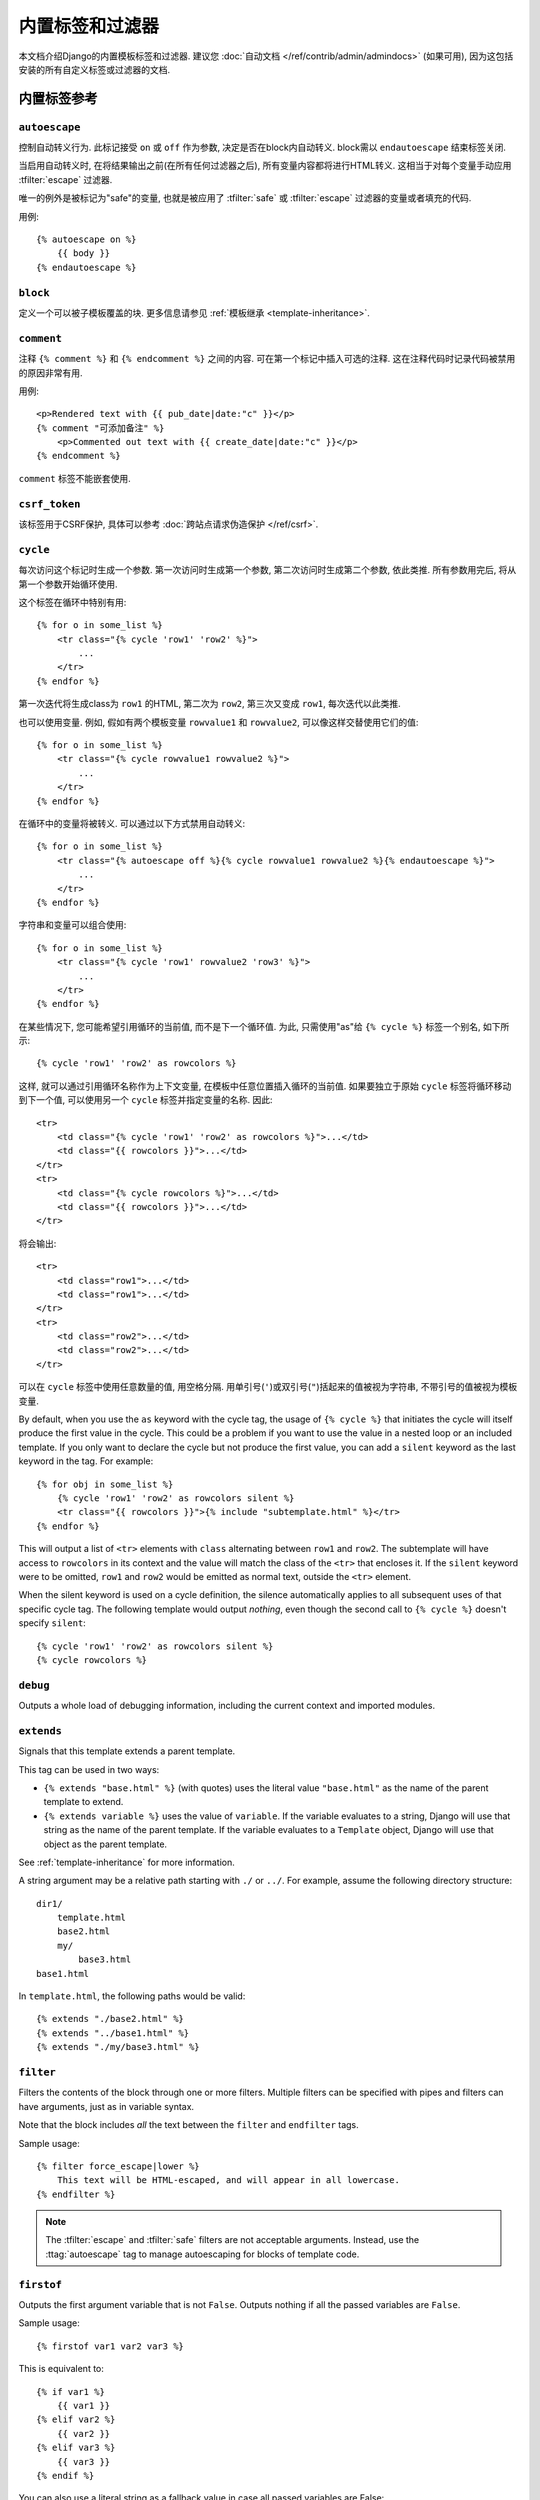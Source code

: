==================================
内置标签和过滤器
==================================

本文档介绍Django的内置模板标签和过滤器. 建议您 :doc:`自动文档
</ref/contrib/admin/admindocs>` (如果可用), 因为这包括安装的所有自定义标签或过滤器的文档.

.. _ref-templates-builtins-tags:

内置标签参考
======================

.. highlight:: html+django

.. templatetag:: autoescape

``autoescape``
--------------

控制自动转义行为. 此标记接受 ``on`` 或 ``off`` 作为参数, 决定是否在block内自动转义. block需以 ``endautoescape`` 结束标签关闭.

当启用自动转义时, 在将结果输出之前(在所有任何过滤器之后), 所有变量内容都将进行HTML转义. 这相当于对每个变量手动应用 :tfilter:`escape` 过滤器.

唯一的例外是被标记为"safe"的变量, 也就是被应用了 :tfilter:`safe` 或 :tfilter:`escape` 过滤器的变量或者填充的代码.

用例::

    {% autoescape on %}
        {{ body }}
    {% endautoescape %}

.. templatetag:: block

``block``
---------

定义一个可以被子模板覆盖的块. 更多信息请参见 :ref:`模板继承 <template-inheritance>`.

.. templatetag:: comment

``comment``
-----------

注释 ``{% comment %}`` 和 ``{% endcomment %}`` 之间的内容. 可在第一个标记中插入可选的注释. 这在注释代码时记录代码被禁用的原因非常有用.

用例::

    <p>Rendered text with {{ pub_date|date:"c" }}</p>
    {% comment "可添加备注" %}
        <p>Commented out text with {{ create_date|date:"c" }}</p>
    {% endcomment %}

``comment`` 标签不能嵌套使用.

.. templatetag:: csrf_token

``csrf_token``
--------------

该标签用于CSRF保护, 具体可以参考
:doc:`跨站点请求伪造保护 </ref/csrf>`.

.. templatetag:: cycle

``cycle``
---------

每次访问这个标记时生成一个参数. 第一次访问时生成第一个参数, 第二次访问时生成第二个参数, 依此类推. 所有参数用完后, 将从第一个参数开始循环使用.

这个标签在循环中特别有用::

    {% for o in some_list %}
        <tr class="{% cycle 'row1' 'row2' %}">
            ...
        </tr>
    {% endfor %}

第一次迭代将生成class为 ``row1`` 的HTML, 第二次为 ``row2``, 第三次又变成 ``row1``, 每次迭代以此类推.

也可以使用变量. 例如, 假如有两个模板变量 ``rowvalue1`` 和 ``rowvalue2``, 可以像这样交替使用它们的值::

    {% for o in some_list %}
        <tr class="{% cycle rowvalue1 rowvalue2 %}">
            ...
        </tr>
    {% endfor %}

在循环中的变量将被转义. 可以通过以下方式禁用自动转义::

    {% for o in some_list %}
        <tr class="{% autoescape off %}{% cycle rowvalue1 rowvalue2 %}{% endautoescape %}">
            ...
        </tr>
    {% endfor %}

字符串和变量可以组合使用::

    {% for o in some_list %}
        <tr class="{% cycle 'row1' rowvalue2 'row3' %}">
            ...
        </tr>
    {% endfor %}

在某些情况下, 您可能希望引用循环的当前值, 而不是下一个循环值. 为此, 只需使用"as"给 ``{% cycle %}`` 标签一个别名, 如下所示::

    {% cycle 'row1' 'row2' as rowcolors %}

这样, 就可以通过引用循环名称作为上下文变量, 在模板中任意位置插入循环的当前值. 如果要独立于原始 ``cycle`` 标签将循环移动到下一个值, 可以使用另一个 ``cycle`` 标签并指定变量的名称. 因此::

    <tr>
        <td class="{% cycle 'row1' 'row2' as rowcolors %}">...</td>
        <td class="{{ rowcolors }}">...</td>
    </tr>
    <tr>
        <td class="{% cycle rowcolors %}">...</td>
        <td class="{{ rowcolors }}">...</td>
    </tr>

将会输出::

    <tr>
        <td class="row1">...</td>
        <td class="row1">...</td>
    </tr>
    <tr>
        <td class="row2">...</td>
        <td class="row2">...</td>
    </tr>

可以在 ``cycle`` 标签中使用任意数量的值, 用空格分隔. 用单引号(``'``)或双引号(``"``)括起来的值被视为字符串, 不带引号的值被视为模板变量.

By default, when you use the ``as`` keyword with the cycle tag, the
usage of ``{% cycle %}`` that initiates the cycle will itself produce
the first value in the cycle. This could be a problem if you want to
use the value in a nested loop or an included template. If you only want
to declare the cycle but not produce the first value, you can add a
``silent`` keyword as the last keyword in the tag. For example::

    {% for obj in some_list %}
        {% cycle 'row1' 'row2' as rowcolors silent %}
        <tr class="{{ rowcolors }}">{% include "subtemplate.html" %}</tr>
    {% endfor %}

This will output a list of ``<tr>`` elements with ``class``
alternating between ``row1`` and ``row2``. The subtemplate will have
access to ``rowcolors`` in its context and the value will match the class
of the ``<tr>`` that encloses it. If the ``silent`` keyword were to be
omitted, ``row1`` and ``row2`` would be emitted as normal text, outside the
``<tr>`` element.

When the silent keyword is used on a cycle definition, the silence
automatically applies to all subsequent uses of that specific cycle tag.
The following template would output *nothing*, even though the second
call to ``{% cycle %}`` doesn't specify ``silent``::

    {% cycle 'row1' 'row2' as rowcolors silent %}
    {% cycle rowcolors %}

.. templatetag:: debug

``debug``
---------

Outputs a whole load of debugging information, including the current context
and imported modules.

.. templatetag:: extends

``extends``
-----------

Signals that this template extends a parent template.

This tag can be used in two ways:

* ``{% extends "base.html" %}`` (with quotes) uses the literal value
  ``"base.html"`` as the name of the parent template to extend.

* ``{% extends variable %}`` uses the value of ``variable``. If the variable
  evaluates to a string, Django will use that string as the name of the
  parent template. If the variable evaluates to a ``Template`` object,
  Django will use that object as the parent template.

See :ref:`template-inheritance` for more information.

A string argument may be a relative path starting with ``./`` or ``../``. For
example, assume the following directory structure::

    dir1/
        template.html
        base2.html
        my/
            base3.html
    base1.html

In ``template.html``, the following paths would be valid::

    {% extends "./base2.html" %}
    {% extends "../base1.html" %}
    {% extends "./my/base3.html" %}

.. versionadded:: 1.10

   The ability to use relative paths was added.

.. templatetag:: filter

``filter``
----------

Filters the contents of the block through one or more filters. Multiple
filters can be specified with pipes and filters can have arguments, just as
in variable syntax.

Note that the block includes *all* the text between the ``filter`` and
``endfilter`` tags.

Sample usage::

    {% filter force_escape|lower %}
        This text will be HTML-escaped, and will appear in all lowercase.
    {% endfilter %}

.. note::

    The :tfilter:`escape` and :tfilter:`safe` filters are not acceptable
    arguments. Instead, use the :ttag:`autoescape` tag to manage autoescaping
    for blocks of template code.

.. templatetag:: firstof

``firstof``
-----------

Outputs the first argument variable that is not ``False``. Outputs nothing if
all the passed variables are ``False``.

Sample usage::

    {% firstof var1 var2 var3 %}

This is equivalent to::

    {% if var1 %}
        {{ var1 }}
    {% elif var2 %}
        {{ var2 }}
    {% elif var3 %}
        {{ var3 }}
    {% endif %}

You can also use a literal string as a fallback value in case all
passed variables are False::

    {% firstof var1 var2 var3 "fallback value" %}

This tag auto-escapes variable values. You can disable auto-escaping with::

    {% autoescape off %}
        {% firstof var1 var2 var3 "<strong>fallback value</strong>" %}
    {% endautoescape %}

Or if only some variables should be escaped, you can use::

    {% firstof var1 var2|safe var3 "<strong>fallback value</strong>"|safe %}

You can use the syntax ``{% firstof var1 var2 var3 as value %}`` to store the
output inside a variable.

.. versionadded:: 1.9

    The "as" syntax was added.

.. templatetag:: for

``for``
-------

Loops over each item in an array, making the item available in a context
variable. For example, to display a list of athletes provided in
``athlete_list``::

    <ul>
    {% for athlete in athlete_list %}
        <li>{{ athlete.name }}</li>
    {% endfor %}
    </ul>

You can loop over a list in reverse by using
``{% for obj in list reversed %}``.

If you need to loop over a list of lists, you can unpack the values
in each sublist into individual variables. For example, if your context
contains a list of (x,y) coordinates called ``points``, you could use the
following to output the list of points::

    {% for x, y in points %}
        There is a point at {{ x }},{{ y }}
    {% endfor %}

This can also be useful if you need to access the items in a dictionary.
For example, if your context contained a dictionary ``data``, the following
would display the keys and values of the dictionary::

    {% for key, value in data.items %}
        {{ key }}: {{ value }}
    {% endfor %}

Keep in mind that for the dot operator, dictionary key lookup takes precedence
over method lookup. Therefore if the ``data`` dictionary contains a key named
``'items'``, ``data.items`` will return ``data['items']`` instead of
``data.items()``. Avoid adding keys that are named like dictionary methods if
you want to use those methods in a template (``items``, ``values``, ``keys``,
etc.). Read more about the lookup order of the dot operator in the
:ref:`documentation of template variables <template-variables>`.

The for loop sets a number of variables available within the loop:

==========================  ===============================================
Variable                    Description
==========================  ===============================================
``forloop.counter``         The current iteration of the loop (1-indexed)
``forloop.counter0``        The current iteration of the loop (0-indexed)
``forloop.revcounter``      The number of iterations from the end of the
                            loop (1-indexed)
``forloop.revcounter0``     The number of iterations from the end of the
                            loop (0-indexed)
``forloop.first``           True if this is the first time through the loop
``forloop.last``            True if this is the last time through the loop
``forloop.parentloop``      For nested loops, this is the loop surrounding
                            the current one
==========================  ===============================================

``for`` ... ``empty``
---------------------

The ``for`` tag can take an optional ``{% empty %}`` clause whose text is
displayed if the given array is empty or could not be found::

    <ul>
    {% for athlete in athlete_list %}
        <li>{{ athlete.name }}</li>
    {% empty %}
        <li>Sorry, no athletes in this list.</li>
    {% endfor %}
    </ul>

The above is equivalent to -- but shorter, cleaner, and possibly faster
than -- the following::

    <ul>
      {% if athlete_list %}
        {% for athlete in athlete_list %}
          <li>{{ athlete.name }}</li>
        {% endfor %}
      {% else %}
        <li>Sorry, no athletes in this list.</li>
      {% endif %}
    </ul>

.. templatetag:: if

``if``
------

The ``{% if %}`` tag evaluates a variable, and if that variable is "true" (i.e.
exists, is not empty, and is not a false boolean value) the contents of the
block are output::

    {% if athlete_list %}
        Number of athletes: {{ athlete_list|length }}
    {% elif athlete_in_locker_room_list %}
        Athletes should be out of the locker room soon!
    {% else %}
        No athletes.
    {% endif %}

In the above, if ``athlete_list`` is not empty, the number of athletes will be
displayed by the ``{{ athlete_list|length }}`` variable.

As you can see, the ``if`` tag may take one or several ``{% elif %}``
clauses, as well as an ``{% else %}`` clause that will be displayed if all
previous conditions fail. These clauses are optional.

Boolean operators
~~~~~~~~~~~~~~~~~

:ttag:`if` tags may use ``and``, ``or`` or ``not`` to test a number of
variables or to negate a given variable::

    {% if athlete_list and coach_list %}
        Both athletes and coaches are available.
    {% endif %}

    {% if not athlete_list %}
        There are no athletes.
    {% endif %}

    {% if athlete_list or coach_list %}
        There are some athletes or some coaches.
    {% endif %}

    {% if not athlete_list or coach_list %}
        There are no athletes or there are some coaches.
    {% endif %}

    {% if athlete_list and not coach_list %}
        There are some athletes and absolutely no coaches.
    {% endif %}

Use of both ``and`` and ``or`` clauses within the same tag is allowed, with
``and`` having higher precedence than ``or`` e.g.::

    {% if athlete_list and coach_list or cheerleader_list %}

will be interpreted like:

.. code-block:: python

    if (athlete_list and coach_list) or cheerleader_list

Use of actual parentheses in the :ttag:`if` tag is invalid syntax. If you need
them to indicate precedence, you should use nested :ttag:`if` tags.

:ttag:`if` tags may also use the operators ``==``, ``!=``, ``<``, ``>``,
``<=``, ``>=``, ``in``, ``not in``, ``is``, and ``is not`` which work as
follows:

``==`` operator
^^^^^^^^^^^^^^^

Equality. Example::

    {% if somevar == "x" %}
      This appears if variable somevar equals the string "x"
    {% endif %}

``!=`` operator
^^^^^^^^^^^^^^^

Inequality. Example::

    {% if somevar != "x" %}
      This appears if variable somevar does not equal the string "x",
      or if somevar is not found in the context
    {% endif %}

``<`` operator
^^^^^^^^^^^^^^

Less than. Example::

    {% if somevar < 100 %}
      This appears if variable somevar is less than 100.
    {% endif %}

``>`` operator
^^^^^^^^^^^^^^

Greater than. Example::

    {% if somevar > 0 %}
      This appears if variable somevar is greater than 0.
    {% endif %}

``<=`` operator
^^^^^^^^^^^^^^^

Less than or equal to. Example::

    {% if somevar <= 100 %}
      This appears if variable somevar is less than 100 or equal to 100.
    {% endif %}

``>=`` operator
^^^^^^^^^^^^^^^

Greater than or equal to. Example::

    {% if somevar >= 1 %}
      This appears if variable somevar is greater than 1 or equal to 1.
    {% endif %}

``in`` operator
^^^^^^^^^^^^^^^

Contained within. This operator is supported by many Python containers to test
whether the given value is in the container. The following are some examples
of how ``x in y`` will be interpreted::

    {% if "bc" in "abcdef" %}
      This appears since "bc" is a substring of "abcdef"
    {% endif %}

    {% if "hello" in greetings %}
      If greetings is a list or set, one element of which is the string
      "hello", this will appear.
    {% endif %}

    {% if user in users %}
      If users is a QuerySet, this will appear if user is an
      instance that belongs to the QuerySet.
    {% endif %}

``not in`` operator
^^^^^^^^^^^^^^^^^^^

Not contained within. This is the negation of the ``in`` operator.

``is`` operator
^^^^^^^^^^^^^^^

.. versionadded:: 1.10

Object identity. Tests if two values are the same object. Example::

    {% if somevar is True %}
      This appears if and only if somevar is True.
    {% endif %}

    {% if somevar is None %}
      This appears if somevar is None, or if somevar is not found in the context.
    {% endif %}

``is not`` operator
^^^^^^^^^^^^^^^^^^^

.. versionadded:: 1.10

Negated object identity. Tests if two values are not the same object. This is
the negation of the ``is`` operator. Example::

    {% if somevar is not True %}
      This appears if somevar is not True, or if somevar is not found in the
      context.
    {% endif %}

    {% if somevar is not None %}
      This appears if and only if somevar is not None.
    {% endif %}

Filters
~~~~~~~

You can also use filters in the :ttag:`if` expression. For example::

    {% if messages|length >= 100 %}
       You have lots of messages today!
    {% endif %}

Complex expressions
~~~~~~~~~~~~~~~~~~~

All of the above can be combined to form complex expressions. For such
expressions, it can be important to know how the operators are grouped when the
expression is evaluated - that is, the precedence rules. The precedence of the
operators, from lowest to highest, is as follows:

* ``or``
* ``and``
* ``not``
* ``in``
* ``==``, ``!=``, ``<``, ``>``, ``<=``, ``>=``

(This follows Python exactly). So, for example, the following complex
:ttag:`if` tag::

    {% if a == b or c == d and e %}

...will be interpreted as:

.. code-block:: python

    (a == b) or ((c == d) and e)

If you need different precedence, you will need to use nested :ttag:`if` tags.
Sometimes that is better for clarity anyway, for the sake of those who do not
know the precedence rules.

The comparison operators cannot be 'chained' like in Python or in mathematical
notation. For example, instead of using::

    {% if a > b > c %}  (WRONG)

you should use::

    {% if a > b and b > c %}

``ifequal`` and ``ifnotequal``
------------------------------

``{% ifequal a b %} ... {% endifequal %}`` is an obsolete way to write
``{% if a == b %} ... {% endif %}``. Likewise, ``{% ifnotequal a b %} ...
{% endifnotequal %}`` is superseded by ``{% if a != b %} ... {% endif %}``.
The ``ifequal`` and ``ifnotequal`` tags will be deprecated in a future release.

.. templatetag:: ifchanged

``ifchanged``
-------------

Check if a value has changed from the last iteration of a loop.

The ``{% ifchanged %}`` block tag is used within a loop. It has two possible
uses.

1. Checks its own rendered contents against its previous state and only
   displays the content if it has changed. For example, this displays a list of
   days, only displaying the month if it changes::

        <h1>Archive for {{ year }}</h1>

        {% for date in days %}
            {% ifchanged %}<h3>{{ date|date:"F" }}</h3>{% endifchanged %}
            <a href="{{ date|date:"M/d"|lower }}/">{{ date|date:"j" }}</a>
        {% endfor %}

2. If given one or more variables, check whether any variable has changed.
   For example, the following shows the date every time it changes, while
   showing the hour if either the hour or the date has changed::

        {% for date in days %}
            {% ifchanged date.date %} {{ date.date }} {% endifchanged %}
            {% ifchanged date.hour date.date %}
                {{ date.hour }}
            {% endifchanged %}
        {% endfor %}

The ``ifchanged`` tag can also take an optional ``{% else %}`` clause that
will be displayed if the value has not changed::

        {% for match in matches %}
            <div style="background-color:
                {% ifchanged match.ballot_id %}
                    {% cycle "red" "blue" %}
                {% else %}
                    gray
                {% endifchanged %}
            ">{{ match }}</div>
        {% endfor %}

.. templatetag:: include

``include``
-----------

Loads a template and renders it with the current context. This is a way of
"including" other templates within a template.

The template name can either be a variable or a hard-coded (quoted) string,
in either single or double quotes.

This example includes the contents of the template ``"foo/bar.html"``::

    {% include "foo/bar.html" %}

A string argument may be a relative path starting with ``./`` or ``../`` as
described in the :ttag:`extends` tag.

.. versionadded:: 1.10

   The ability to use a relative path was added.

This example includes the contents of the template whose name is contained in
the variable ``template_name``::

    {% include template_name %}

The variable may also be any object with a ``render()`` method that accepts a
context. This allows you to reference a compiled ``Template`` in your context.

An included template is rendered within the context of the template that
includes it. This example produces the output ``"Hello, John!"``:

* Context: variable ``person`` is set to ``"John"`` and variable ``greeting``
  is set to ``"Hello"``.

* Template::

    {% include "name_snippet.html" %}

* The ``name_snippet.html`` template::

    {{ greeting }}, {{ person|default:"friend" }}!

You can pass additional context to the template using keyword arguments::

    {% include "name_snippet.html" with person="Jane" greeting="Hello" %}

If you want to render the context only with the variables provided (or even
no variables at all), use the ``only`` option. No other variables are
available to the included template::

    {% include "name_snippet.html" with greeting="Hi" only %}

If the included template causes an exception while it's rendered (including
if it's missing or has syntax errors), the behavior varies depending on the
:class:`template engine's <django.template.Engine>` ``debug`` option (if not
set, this option defaults to the value of :setting:`DEBUG`). When debug mode is
turned on, an exception like :exc:`~django.template.TemplateDoesNotExist` or
:exc:`~django.template.TemplateSyntaxError` will be raised. When debug mode
is turned off, ``{% include %}`` logs a warning to the ``django.template``
logger with the exception that happens while rendering the included template
and returns an empty string.

.. versionchanged:: 1.9

    Template logging now includes the warning logging mentioned above.

.. note::
    The :ttag:`include` tag should be considered as an implementation of
    "render this subtemplate and include the HTML", not as "parse this
    subtemplate and include its contents as if it were part of the parent".
    This means that there is no shared state between included templates --
    each include is a completely independent rendering process.

    Blocks are evaluated *before* they are included. This means that a template
    that includes blocks from another will contain blocks that have *already
    been evaluated and rendered* - not blocks that can be overridden by, for
    example, an extending template.

.. templatetag:: load

``load``
--------

Loads a custom template tag set.

For example, the following template would load all the tags and filters
registered in ``somelibrary`` and ``otherlibrary`` located in package
``package``::

    {% load somelibrary package.otherlibrary %}

You can also selectively load individual filters or tags from a library, using
the ``from`` argument. In this example, the template tags/filters named ``foo``
and ``bar`` will be loaded from ``somelibrary``::

    {% load foo bar from somelibrary %}

See :doc:`Custom tag and filter libraries </howto/custom-template-tags>` for
more information.

.. templatetag:: lorem

``lorem``
---------

Displays random "lorem ipsum" Latin text. This is useful for providing sample
data in templates.

Usage::

    {% lorem [count] [method] [random] %}

The ``{% lorem %}`` tag can be used with zero, one, two or three arguments.
The arguments are:

===========  =============================================================
Argument     Description
===========  =============================================================
``count``    A number (or variable) containing the number of paragraphs or
             words to generate (default is 1).
``method``   Either ``w`` for words, ``p`` for HTML paragraphs or ``b``
             for plain-text paragraph blocks (default is ``b``).
``random``   The word ``random``, which if given, does not use the common
             paragraph ("Lorem ipsum dolor sit amet...") when generating
             text.
===========  =============================================================

Examples:

* ``{% lorem %}`` will output the common "lorem ipsum" paragraph.
* ``{% lorem 3 p %}`` will output the common "lorem ipsum" paragraph
  and two random paragraphs each wrapped in HTML ``<p>`` tags.
* ``{% lorem 2 w random %}`` will output two random Latin words.

.. templatetag:: now

``now``
-------

Displays the current date and/or time, using a format according to the given
string. Such string can contain format specifiers characters as described
in the :tfilter:`date` filter section.

Example::

    It is {% now "jS F Y H:i" %}

Note that you can backslash-escape a format string if you want to use the
"raw" value. In this example, both "o" and "f" are backslash-escaped, because
otherwise each is a format string that displays the year and the time,
respectively::

    It is the {% now "jS \o\f F" %}

This would display as "It is the 4th of September".

.. note::

    The format passed can also be one of the predefined ones
    :setting:`DATE_FORMAT`, :setting:`DATETIME_FORMAT`,
    :setting:`SHORT_DATE_FORMAT` or :setting:`SHORT_DATETIME_FORMAT`.
    The predefined formats may vary depending on the current locale and
    if :doc:`/topics/i18n/formatting` is enabled, e.g.::

        It is {% now "SHORT_DATETIME_FORMAT" %}

You can also use the syntax ``{% now "Y" as current_year %}`` to store the
output (as a string) inside a variable. This is useful if you want to use
``{% now %}`` inside a template tag like :ttag:`blocktrans` for example::

    {% now "Y" as current_year %}
    {% blocktrans %}Copyright {{ current_year }}{% endblocktrans %}

.. templatetag:: regroup

``regroup``
-----------

Regroups a list of alike objects by a common attribute.

This complex tag is best illustrated by way of an example: say that ``cities``
is a list of cities represented by dictionaries containing ``"name"``,
``"population"``, and ``"country"`` keys:

.. code-block:: python

    cities = [
        {'name': 'Mumbai', 'population': '19,000,000', 'country': 'India'},
        {'name': 'Calcutta', 'population': '15,000,000', 'country': 'India'},
        {'name': 'New York', 'population': '20,000,000', 'country': 'USA'},
        {'name': 'Chicago', 'population': '7,000,000', 'country': 'USA'},
        {'name': 'Tokyo', 'population': '33,000,000', 'country': 'Japan'},
    ]

...and you'd like to display a hierarchical list that is ordered by country,
like this:

* India

  * Mumbai: 19,000,000
  * Calcutta: 15,000,000

* USA

  * New York: 20,000,000
  * Chicago: 7,000,000

* Japan

  * Tokyo: 33,000,000

You can use the ``{% regroup %}`` tag to group the list of cities by country.
The following snippet of template code would accomplish this::

    {% regroup cities by country as country_list %}

    <ul>
    {% for country in country_list %}
        <li>{{ country.grouper }}
        <ul>
            {% for city in country.list %}
              <li>{{ city.name }}: {{ city.population }}</li>
            {% endfor %}
        </ul>
        </li>
    {% endfor %}
    </ul>

Let's walk through this example. ``{% regroup %}`` takes three arguments: the
list you want to regroup, the attribute to group by, and the name of the
resulting list. Here, we're regrouping the ``cities`` list by the ``country``
attribute and calling the result ``country_list``.

``{% regroup %}`` produces a list (in this case, ``country_list``) of
**group objects**. Each group object has two attributes:

* ``grouper`` -- the item that was grouped by (e.g., the string "India" or
  "Japan").
* ``list`` -- a list of all items in this group (e.g., a list of all cities
  with country='India').

Note that ``{% regroup %}`` does not order its input! Our example relies on
the fact that the ``cities`` list was ordered by ``country`` in the first place.
If the ``cities`` list did *not* order its members by ``country``, the
regrouping would naively display more than one group for a single country. For
example, say the ``cities`` list was set to this (note that the countries are not
grouped together):

.. code-block:: python

    cities = [
        {'name': 'Mumbai', 'population': '19,000,000', 'country': 'India'},
        {'name': 'New York', 'population': '20,000,000', 'country': 'USA'},
        {'name': 'Calcutta', 'population': '15,000,000', 'country': 'India'},
        {'name': 'Chicago', 'population': '7,000,000', 'country': 'USA'},
        {'name': 'Tokyo', 'population': '33,000,000', 'country': 'Japan'},
    ]

With this input for ``cities``, the example ``{% regroup %}`` template code
above would result in the following output:

* India

  * Mumbai: 19,000,000

* USA

  * New York: 20,000,000

* India

  * Calcutta: 15,000,000

* USA

  * Chicago: 7,000,000

* Japan

  * Tokyo: 33,000,000

The easiest solution to this gotcha is to make sure in your view code that the
data is ordered according to how you want to display it.

Another solution is to sort the data in the template using the
:tfilter:`dictsort` filter, if your data is in a list of dictionaries::

    {% regroup cities|dictsort:"country" by country as country_list %}

Grouping on other properties
~~~~~~~~~~~~~~~~~~~~~~~~~~~~

Any valid template lookup is a legal grouping attribute for the regroup
tag, including methods, attributes, dictionary keys and list items. For
example, if the "country" field is a foreign key to a class with
an attribute "description," you could use::

    {% regroup cities by country.description as country_list %}

Or, if ``country`` is a field with ``choices``, it will have a
:meth:`~django.db.models.Model.get_FOO_display` method available as an
attribute, allowing  you to group on the display string rather than the
``choices`` key::

    {% regroup cities by get_country_display as country_list %}

``{{ country.grouper }}`` will now display the value fields from the
``choices`` set rather than the keys.

.. templatetag:: spaceless

``spaceless``
-------------

Removes whitespace between HTML tags. This includes tab
characters and newlines.

Example usage::

    {% spaceless %}
        <p>
            <a href="foo/">Foo</a>
        </p>
    {% endspaceless %}

This example would return this HTML::

    <p><a href="foo/">Foo</a></p>

Only space between *tags* is removed -- not space between tags and text. In
this example, the space around ``Hello`` won't be stripped::

    {% spaceless %}
        <strong>
            Hello
        </strong>
    {% endspaceless %}

.. templatetag:: templatetag

``templatetag``
---------------

Outputs one of the syntax characters used to compose template tags.

Since the template system has no concept of "escaping", to display one of the
bits used in template tags, you must use the ``{% templatetag %}`` tag.

The argument tells which template bit to output:

==================  =======
Argument            Outputs
==================  =======
``openblock``       ``{%``
``closeblock``      ``%}``
``openvariable``    ``{{``
``closevariable``   ``}}``
``openbrace``       ``{``
``closebrace``      ``}``
``opencomment``     ``{#``
``closecomment``    ``#}``
==================  =======

Sample usage::

    {% templatetag openblock %} url 'entry_list' {% templatetag closeblock %}

.. templatetag:: url

``url``
-------

Returns an absolute path reference (a URL without the domain name) matching a
given view and optional parameters. Any special characters in the resulting
path will be encoded using :func:`~django.utils.encoding.iri_to_uri`.

This is a way to output links without violating the DRY principle by having to
hard-code URLs in your templates::

    {% url 'some-url-name' v1 v2 %}

The first argument is a :func:`~django.conf.urls.url` ``name``. It can be a
quoted literal or any other context variable. Additional arguments are optional
and should be space-separated values that will be used as arguments in the URL.
The example above shows passing positional arguments. Alternatively you may
use keyword syntax::

    {% url 'some-url-name' arg1=v1 arg2=v2 %}

Do not mix both positional and keyword syntax in a single call. All arguments
required by the URLconf should be present.

For example, suppose you have a view, ``app_views.client``, whose URLconf
takes a client ID (here, ``client()`` is a method inside the views file
``app_views.py``). The URLconf line might look like this:

.. code-block:: python

    ('^client/([0-9]+)/$', app_views.client, name='app-views-client')

If this app's URLconf is included into the project's URLconf under a path
such as this:

.. code-block:: python

    ('^clients/', include('project_name.app_name.urls'))

...then, in a template, you can create a link to this view like this::

    {% url 'app-views-client' client.id %}

The template tag will output the string ``/clients/client/123/``.

Note that if the URL you're reversing doesn't exist, you'll get an
:exc:`~django.urls.NoReverseMatch` exception raised, which will cause your
site to display an error page.

If you'd like to retrieve a URL without displaying it, you can use a slightly
different call::

    {% url 'some-url-name' arg arg2 as the_url %}

    <a href="{{ the_url }}">I'm linking to {{ the_url }}</a>

The scope of the variable created by the  ``as var`` syntax is the
``{% block %}`` in which the ``{% url %}`` tag appears.

This ``{% url ... as var %}`` syntax will *not* cause an error if the view is
missing. In practice you'll use this to link to views that are optional::

    {% url 'some-url-name' as the_url %}
    {% if the_url %}
      <a href="{{ the_url }}">Link to optional stuff</a>
    {% endif %}

If you'd like to retrieve a namespaced URL, specify the fully qualified name::

    {% url 'myapp:view-name' %}

This will follow the normal :ref:`namespaced URL resolution strategy
<topics-http-reversing-url-namespaces>`, including using any hints provided
by the context as to the current application.

.. warning::

    Don't forget to put quotes around the :func:`~django.conf.urls.url`
    ``name``, otherwise the value will be interpreted as a context variable!

.. templatetag:: verbatim

``verbatim``
------------

Stops the template engine from rendering the contents of this block tag.

A common use is to allow a JavaScript template layer that collides with
Django's syntax. For example::

    {% verbatim %}
        {{if dying}}Still alive.{{/if}}
    {% endverbatim %}

You can also designate a specific closing tag, allowing the use of
``{% endverbatim %}`` as part of the unrendered contents::

    {% verbatim myblock %}
        Avoid template rendering via the {% verbatim %}{% endverbatim %} block.
    {% endverbatim myblock %}

.. templatetag:: widthratio

``widthratio``
--------------

For creating bar charts and such, this tag calculates the ratio of a given
value to a maximum value, and then applies that ratio to a constant.

For example::

    <img src="bar.png" alt="Bar"
         height="10" width="{% widthratio this_value max_value max_width %}" />

If ``this_value`` is 175, ``max_value`` is 200, and ``max_width`` is 100, the
image in the above example will be 88 pixels wide
(because 175/200 = .875; .875 * 100 = 87.5 which is rounded up to 88).

In some cases you might want to capture the result of ``widthratio`` in a
variable. It can be useful, for instance, in a :ttag:`blocktrans` like this::

    {% widthratio this_value max_value max_width as width %}
    {% blocktrans %}The width is: {{ width }}{% endblocktrans %}

.. templatetag:: with

``with``
--------

Caches a complex variable under a simpler name. This is useful when accessing
an "expensive" method (e.g., one that hits the database) multiple times.

For example::

    {% with total=business.employees.count %}
        {{ total }} employee{{ total|pluralize }}
    {% endwith %}

The populated variable (in the example above, ``total``) is only available
between the ``{% with %}`` and ``{% endwith %}`` tags.

You can assign more than one context variable::

    {% with alpha=1 beta=2 %}
        ...
    {% endwith %}

.. note:: The previous more verbose format is still supported:
   ``{% with business.employees.count as total %}``

.. _ref-templates-builtins-filters:

Built-in filter reference
=========================

.. templatefilter:: add

``add``
-------

Adds the argument to the value.

For example::

    {{ value|add:"2" }}

If ``value`` is ``4``, then the output will be ``6``.

This filter will first try to coerce both values to integers. If this fails,
it'll attempt to add the values together anyway. This will work on some data
types (strings, list, etc.) and fail on others. If it fails, the result will
be an empty string.

For example, if we have::

    {{ first|add:second }}

and ``first`` is ``[1, 2, 3]`` and ``second`` is ``[4, 5, 6]``, then the
output will be ``[1, 2, 3, 4, 5, 6]``.

.. warning::

    Strings that can be coerced to integers will be **summed**, not
    concatenated, as in the first example above.

.. templatefilter:: addslashes

``addslashes``
--------------

Adds slashes before quotes. Useful for escaping strings in CSV, for example.

For example::

    {{ value|addslashes }}

If ``value`` is ``"I'm using Django"``, the output will be
``"I\'m using Django"``.

.. templatefilter:: capfirst

``capfirst``
------------

Capitalizes the first character of the value. If the first character is not
a letter, this filter has no effect.

For example::

    {{ value|capfirst }}

If ``value`` is ``"django"``, the output will be ``"Django"``.

.. templatefilter:: center

``center``
----------

Centers the value in a field of a given width.

For example::

    "{{ value|center:"15" }}"

If ``value`` is ``"Django"``, the output will be ``"     Django    "``.

.. templatefilter:: cut

``cut``
-------

Removes all values of arg from the given string.

For example::

    {{ value|cut:" " }}

If ``value`` is ``"String with spaces"``, the output will be
``"Stringwithspaces"``.

.. templatefilter:: date

``date``
--------

Formats a date according to the given format.

Uses a similar format as PHP's ``date()`` function (https://php.net/date)
with some differences.

.. note::
    These format characters are not used in Django outside of templates. They
    were designed to be compatible with PHP to ease transitioning for designers.

.. _date-and-time-formatting-specifiers:

Available format strings:

================  ========================================  =====================
Format character  Description                               Example output
================  ========================================  =====================
a                 ``'a.m.'`` or ``'p.m.'`` (Note that       ``'a.m.'``
                  this is slightly different than PHP's
                  output, because this includes periods
                  to match Associated Press style.)
A                 ``'AM'`` or ``'PM'``.                     ``'AM'``
b                 Month, textual, 3 letters, lowercase.     ``'jan'``
B                 Not implemented.
c                 ISO 8601 format. (Note: unlike others     ``2008-01-02T10:30:00.000123+02:00``,
                  formatters, such as "Z", "O" or "r",      or ``2008-01-02T10:30:00.000123`` if the datetime is naive
                  the "c" formatter will not add timezone
                  offset if value is a naive datetime
                  (see :class:`datetime.tzinfo`).
d                 Day of the month, 2 digits with           ``'01'`` to ``'31'``
                  leading zeros.
D                 Day of the week, textual, 3 letters.      ``'Fri'``
e                 Timezone name. Could be in any format,
                  or might return an empty string,          ``''``, ``'GMT'``, ``'-500'``, ``'US/Eastern'``, etc.
                  depending on the datetime.
E                 Month, locale specific alternative
                  representation usually used for long
                  date representation.                      ``'listopada'`` (for Polish locale, as opposed to ``'Listopad'``)
f                 Time, in 12-hour hours and minutes,       ``'1'``, ``'1:30'``
                  with minutes left off if they're zero.
                  Proprietary extension.
F                 Month, textual, long.                     ``'January'``
g                 Hour, 12-hour format without leading      ``'1'`` to ``'12'``
                  zeros.
G                 Hour, 24-hour format without leading      ``'0'`` to ``'23'``
                  zeros.
h                 Hour, 12-hour format.                     ``'01'`` to ``'12'``
H                 Hour, 24-hour format.                     ``'00'`` to ``'23'``
i                 Minutes.                                  ``'00'`` to ``'59'``
I                 Daylight Savings Time, whether it's       ``'1'`` or ``'0'``
                  in effect or not.
j                 Day of the month without leading          ``'1'`` to ``'31'``
                  zeros.
l                 Day of the week, textual, long.           ``'Friday'``
L                 Boolean for whether it's a leap year.     ``True`` or ``False``
m                 Month, 2 digits with leading zeros.       ``'01'`` to ``'12'``
M                 Month, textual, 3 letters.                ``'Jan'``
n                 Month without leading zeros.              ``'1'`` to ``'12'``
N                 Month abbreviation in Associated Press    ``'Jan.'``, ``'Feb.'``, ``'March'``, ``'May'``
                  style. Proprietary extension.
o                 ISO-8601 week-numbering year,             ``'1999'``
                  corresponding to the ISO-8601 week
                  number (W) which uses leap weeks. See Y
                  for the more common year format.
O                 Difference to Greenwich time in hours.    ``'+0200'``
P                 Time, in 12-hour hours, minutes and       ``'1 a.m.'``, ``'1:30 p.m.'``, ``'midnight'``, ``'noon'``, ``'12:30 p.m.'``
                  'a.m.'/'p.m.', with minutes left off
                  if they're zero and the special-case
                  strings 'midnight' and 'noon' if
                  appropriate. Proprietary extension.
r                 :rfc:`5322` formatted date.               ``'Thu, 21 Dec 2000 16:01:07 +0200'``
s                 Seconds, 2 digits with leading zeros.     ``'00'`` to ``'59'``
S                 English ordinal suffix for day of the     ``'st'``, ``'nd'``, ``'rd'`` or ``'th'``
                  month, 2 characters.
t                 Number of days in the given month.        ``28`` to ``31``
T                 Time zone of this machine.                ``'EST'``, ``'MDT'``
u                 Microseconds.                             ``000000`` to ``999999``
U                 Seconds since the Unix Epoch
                  (January 1 1970 00:00:00 UTC).
w                 Day of the week, digits without           ``'0'`` (Sunday) to ``'6'`` (Saturday)
                  leading zeros.
W                 ISO-8601 week number of year, with        ``1``, ``53``
                  weeks starting on Monday.
y                 Year, 2 digits.                           ``'99'``
Y                 Year, 4 digits.                           ``'1999'``
z                 Day of the year.                          ``0`` to ``365``
Z                 Time zone offset in seconds. The          ``-43200`` to ``43200``
                  offset for timezones west of UTC is
                  always negative, and for those east of
                  UTC is always positive.
================  ========================================  =====================

For example::

    {{ value|date:"D d M Y" }}

If ``value`` is a :py:class:`~datetime.datetime` object (e.g., the result of
``datetime.datetime.now()``), the output will be the string
``'Wed 09 Jan 2008'``.

The format passed can be one of the predefined ones :setting:`DATE_FORMAT`,
:setting:`DATETIME_FORMAT`, :setting:`SHORT_DATE_FORMAT` or
:setting:`SHORT_DATETIME_FORMAT`, or a custom format that uses the format
specifiers shown in the table above. Note that predefined formats may vary
depending on the current locale.

Assuming that :setting:`USE_L10N` is ``True`` and :setting:`LANGUAGE_CODE` is,
for example, ``"es"``, then for::

    {{ value|date:"SHORT_DATE_FORMAT" }}

the output would be the string ``"09/01/2008"`` (the ``"SHORT_DATE_FORMAT"``
format specifier for the ``es`` locale as shipped with Django is ``"d/m/Y"``).

When used without a format string, the ``DATE_FORMAT`` format specifier is
used. Assuming the same settings as the previous example::

    {{ value|date }}

outputs ``9 de Enero de 2008`` (the ``DATE_FORMAT`` format specifier for the
``es`` locale is ``r'j \d\e F \d\e Y'``.

.. versionchanged:: 1.10

    In older versions, the :setting:`DATE_FORMAT` setting (without
    localization) is always used when a format string isn't given.

You can combine ``date`` with the :tfilter:`time` filter to render a full
representation of a ``datetime`` value. E.g.::

    {{ value|date:"D d M Y" }} {{ value|time:"H:i" }}

.. templatefilter:: default

``default``
-----------

If value evaluates to ``False``, uses the given default. Otherwise, uses the
value.

For example::

    {{ value|default:"nothing" }}

If ``value`` is ``""`` (the empty string), the output will be ``nothing``.

.. templatefilter:: default_if_none

``default_if_none``
-------------------

If (and only if) value is ``None``, uses the given default. Otherwise, uses the
value.

Note that if an empty string is given, the default value will *not* be used.
Use the :tfilter:`default` filter if you want to fallback for empty strings.

For example::

    {{ value|default_if_none:"nothing" }}

If ``value`` is ``None``, the output will be the string ``"nothing"``.

.. templatefilter:: dictsort

``dictsort``
------------

Takes a list of dictionaries and returns that list sorted by the key given in
the argument.

For example::

    {{ value|dictsort:"name" }}

If ``value`` is:

.. code-block:: python

    [
        {'name': 'zed', 'age': 19},
        {'name': 'amy', 'age': 22},
        {'name': 'joe', 'age': 31},
    ]

then the output would be:

.. code-block:: python

    [
        {'name': 'amy', 'age': 22},
        {'name': 'joe', 'age': 31},
        {'name': 'zed', 'age': 19},
    ]

You can also do more complicated things like::

    {% for book in books|dictsort:"author.age" %}
        * {{ book.title }} ({{ book.author.name }})
    {% endfor %}

If ``books`` is:

.. code-block:: python

    [
        {'title': '1984', 'author': {'name': 'George', 'age': 45}},
        {'title': 'Timequake', 'author': {'name': 'Kurt', 'age': 75}},
        {'title': 'Alice', 'author': {'name': 'Lewis', 'age': 33}},
    ]

then the output would be::

    * Alice (Lewis)
    * 1984 (George)
    * Timequake (Kurt)

``dictsort`` can also order a list of lists (or any other object implementing
``__getitem__()``) by elements at specified index. For example::

    {{ value|dictsort:0 }}

If ``value`` is:

.. code-block:: python

    [
        ('a', '42'),
        ('c', 'string'),
        ('b', 'foo'),
    ]

then the output would be:

.. code-block:: python

    [
        ('a', '42'),
        ('b', 'foo'),
        ('c', 'string'),
    ]

You must pass the index as an integer rather than a string. The following
produce empty output::

    {{ values|dictsort:"0" }}

.. versionchanged:: 1.10

    The ability to order a list of lists was added.

.. templatefilter:: dictsortreversed

``dictsortreversed``
--------------------

Takes a list of dictionaries and returns that list sorted in reverse order by
the key given in the argument. This works exactly the same as the above filter,
but the returned value will be in reverse order.

.. templatefilter:: divisibleby

``divisibleby``
---------------

Returns ``True`` if the value is divisible by the argument.

For example::

    {{ value|divisibleby:"3" }}

If ``value`` is ``21``, the output would be ``True``.

.. templatefilter:: escape

``escape``
----------

Escapes a string's HTML. Specifically, it makes these replacements:

* ``<`` is converted to ``&lt;``
* ``>`` is converted to ``&gt;``
* ``'`` (single quote) is converted to ``&#39;``
* ``"`` (double quote) is converted to ``&quot;``
* ``&`` is converted to ``&amp;``

The escaping is only applied when the string is output, so it does not matter
where in a chained sequence of filters you put ``escape``: it will always be
applied as though it were the last filter. If you want escaping to be applied
immediately, use the :tfilter:`force_escape` filter.

Applying ``escape`` to a variable that would normally have auto-escaping
applied to the result will only result in one round of escaping being done. So
it is safe to use this function even in auto-escaping environments. If you want
multiple escaping passes to be applied, use the :tfilter:`force_escape` filter.

For example, you can apply ``escape`` to fields when :ttag:`autoescape` is off::

    {% autoescape off %}
        {{ title|escape }}
    {% endautoescape %}

.. deprecated:: 1.10

    The "lazy" behavior of the ``escape`` filter is deprecated. It will change
    to immediately apply :func:`~django.utils.html.conditional_escape` in
    Django 2.0.

.. templatefilter:: escapejs

``escapejs``
------------

Escapes characters for use in JavaScript strings. This does *not* make the
string safe for use in HTML, but does protect you from syntax errors when using
templates to generate JavaScript/JSON.

For example::

    {{ value|escapejs }}

If ``value`` is ``"testing\r\njavascript \'string" <b>escaping</b>"``,
the output will be ``"testing\\u000D\\u000Ajavascript \\u0027string\\u0022 \\u003Cb\\u003Eescaping\\u003C/b\\u003E"``.

.. templatefilter:: filesizeformat

``filesizeformat``
------------------

Formats the value like a 'human-readable' file size (i.e. ``'13 KB'``,
``'4.1 MB'``, ``'102 bytes'``, etc.).

For example::

    {{ value|filesizeformat }}

If ``value`` is 123456789, the output would be ``117.7 MB``.

.. admonition:: File sizes and SI units

    Strictly speaking, ``filesizeformat`` does not conform to the International
    System of Units which recommends using KiB, MiB, GiB, etc. when byte sizes
    are calculated in powers of 1024 (which is the case here). Instead, Django
    uses traditional unit names (KB, MB, GB, etc.) corresponding to names that
    are more commonly used.

.. templatefilter:: first

``first``
---------

Returns the first item in a list.

For example::

    {{ value|first }}

If ``value`` is the list ``['a', 'b', 'c']``, the output will be ``'a'``.

.. templatefilter:: floatformat

``floatformat``
---------------

When used without an argument, rounds a floating-point number to one decimal
place -- but only if there's a decimal part to be displayed. For example:

============  ===========================  ========
``value``     Template                     Output
============  ===========================  ========
``34.23234``  ``{{ value|floatformat }}``  ``34.2``
``34.00000``  ``{{ value|floatformat }}``  ``34``
``34.26000``  ``{{ value|floatformat }}``  ``34.3``
============  ===========================  ========

If used with a numeric integer argument, ``floatformat`` rounds a number to
that many decimal places. For example:

============  =============================  ==========
``value``     Template                       Output
============  =============================  ==========
``34.23234``  ``{{ value|floatformat:3 }}``  ``34.232``
``34.00000``  ``{{ value|floatformat:3 }}``  ``34.000``
``34.26000``  ``{{ value|floatformat:3 }}``  ``34.260``
============  =============================  ==========

Particularly useful is passing 0 (zero) as the argument which will round the
float to the nearest integer.

============  ================================  ==========
``value``     Template                          Output
============  ================================  ==========
``34.23234``  ``{{ value|floatformat:"0" }}``   ``34``
``34.00000``  ``{{ value|floatformat:"0" }}``   ``34``
``39.56000``  ``{{ value|floatformat:"0" }}``   ``40``
============  ================================  ==========

If the argument passed to ``floatformat`` is negative, it will round a number
to that many decimal places -- but only if there's a decimal part to be
displayed. For example:

============  ================================  ==========
``value``     Template                          Output
============  ================================  ==========
``34.23234``  ``{{ value|floatformat:"-3" }}``  ``34.232``
``34.00000``  ``{{ value|floatformat:"-3" }}``  ``34``
``34.26000``  ``{{ value|floatformat:"-3" }}``  ``34.260``
============  ================================  ==========

Using ``floatformat`` with no argument is equivalent to using ``floatformat``
with an argument of ``-1``.

.. templatefilter:: force_escape

``force_escape``
----------------

Applies HTML escaping to a string (see the :tfilter:`escape` filter for
details). This filter is applied *immediately* and returns a new, escaped
string. This is useful in the rare cases where you need multiple escaping or
want to apply other filters to the escaped results. Normally, you want to use
the :tfilter:`escape` filter.

For example, if you want to catch the ``<p>`` HTML elements created by
the :tfilter:`linebreaks` filter::

    {% autoescape off %}
        {{ body|linebreaks|force_escape }}
    {% endautoescape %}

.. templatefilter:: get_digit

``get_digit``
-------------

Given a whole number, returns the requested digit, where 1 is the right-most
digit, 2 is the second-right-most digit, etc. Returns the original value for
invalid input (if input or argument is not an integer, or if argument is less
than 1). Otherwise, output is always an integer.

For example::

    {{ value|get_digit:"2" }}

If ``value`` is ``123456789``, the output will be ``8``.

.. templatefilter:: iriencode

``iriencode``
-------------

Converts an IRI (Internationalized Resource Identifier) to a string that is
suitable for including in a URL. This is necessary if you're trying to use
strings containing non-ASCII characters in a URL.

It's safe to use this filter on a string that has already gone through the
:tfilter:`urlencode` filter.

For example::

    {{ value|iriencode }}

If ``value`` is ``"?test=1&me=2"``, the output will be ``"?test=1&amp;me=2"``.

.. templatefilter:: join

``join``
--------

Joins a list with a string, like Python's ``str.join(list)``

For example::

    {{ value|join:" // " }}

If ``value`` is the list ``['a', 'b', 'c']``, the output will be the string
``"a // b // c"``.

.. templatefilter:: last

``last``
--------

Returns the last item in a list.

For example::

    {{ value|last }}

If ``value`` is the list ``['a', 'b', 'c', 'd']``, the output will be the
string ``"d"``.

.. templatefilter:: length

``length``
----------

Returns the length of the value. This works for both strings and lists.

For example::

    {{ value|length }}

If ``value`` is ``['a', 'b', 'c', 'd']`` or ``"abcd"``, the output will be
``4``.

The filter returns ``0`` for an undefined variable.

.. templatefilter:: length_is

``length_is``
-------------

Returns ``True`` if the value's length is the argument, or ``False`` otherwise.

For example::

    {{ value|length_is:"4" }}

If ``value`` is ``['a', 'b', 'c', 'd']`` or ``"abcd"``, the output will be
``True``.

.. templatefilter:: linebreaks

``linebreaks``
--------------

Replaces line breaks in plain text with appropriate HTML; a single
newline becomes an HTML line break (``<br />``) and a new line
followed by a blank line becomes a paragraph break (``</p>``).

For example::

    {{ value|linebreaks }}

If ``value`` is ``Joel\nis a slug``, the output will be ``<p>Joel<br />is a
slug</p>``.

.. templatefilter:: linebreaksbr

``linebreaksbr``
----------------

Converts all newlines in a piece of plain text to HTML line breaks
(``<br />``).

For example::

    {{ value|linebreaksbr }}

If ``value`` is ``Joel\nis a slug``, the output will be ``Joel<br />is a
slug``.

.. templatefilter:: linenumbers

``linenumbers``
---------------

Displays text with line numbers.

For example::

    {{ value|linenumbers }}

If ``value`` is::

    one
    two
    three

the output will be::

    1. one
    2. two
    3. three

.. templatefilter:: ljust

``ljust``
---------

Left-aligns the value in a field of a given width.

**Argument:** field size

For example::

    "{{ value|ljust:"10" }}"

If ``value`` is ``Django``, the output will be ``"Django    "``.

.. templatefilter:: lower

``lower``
---------

Converts a string into all lowercase.

For example::

    {{ value|lower }}

If ``value`` is ``Totally LOVING this Album!``, the output will be
``totally loving this album!``.

.. templatefilter:: make_list

``make_list``
-------------

Returns the value turned into a list. For a string, it's a list of characters.
For an integer, the argument is cast into an unicode string before creating a
list.

For example::

    {{ value|make_list }}

If ``value`` is the string ``"Joel"``, the output would be the list
``['J', 'o', 'e', 'l']``. If ``value`` is ``123``, the output will be the
list ``['1', '2', '3']``.

.. templatefilter:: phone2numeric

``phone2numeric``
-----------------

Converts a phone number (possibly containing letters) to its numerical
equivalent.

The input doesn't have to be a valid phone number. This will happily convert
any string.

For example::

    {{ value|phone2numeric }}

If ``value`` is ``800-COLLECT``, the output will be ``800-2655328``.

.. templatefilter:: pluralize

``pluralize``
-------------

Returns a plural suffix if the value is not 1. By default, this suffix is
``'s'``.

Example::

    You have {{ num_messages }} message{{ num_messages|pluralize }}.

If ``num_messages`` is ``1``, the output will be ``You have 1 message.``
If ``num_messages`` is ``2``  the output will be ``You have 2 messages.``

For words that require a suffix other than ``'s'``, you can provide an alternate
suffix as a parameter to the filter.

Example::

    You have {{ num_walruses }} walrus{{ num_walruses|pluralize:"es" }}.

For words that don't pluralize by simple suffix, you can specify both a
singular and plural suffix, separated by a comma.

Example::

    You have {{ num_cherries }} cherr{{ num_cherries|pluralize:"y,ies" }}.

.. note:: Use :ttag:`blocktrans` to pluralize translated strings.

.. templatefilter:: pprint

``pprint``
----------

A wrapper around :func:`pprint.pprint` -- for debugging, really.

.. templatefilter:: random

``random``
----------

Returns a random item from the given list.

For example::

    {{ value|random }}

If ``value`` is the list ``['a', 'b', 'c', 'd']``, the output could be ``"b"``.

.. templatefilter:: rjust

``rjust``
---------

Right-aligns the value in a field of a given width.

**Argument:** field size

For example::

    "{{ value|rjust:"10" }}"

If ``value`` is ``Django``, the output will be ``"    Django"``.

.. templatefilter:: safe

``safe``
--------

Marks a string as not requiring further HTML escaping prior to output. When
autoescaping is off, this filter has no effect.

.. note::

    If you are chaining filters, a filter applied after ``safe`` can
    make the contents unsafe again. For example, the following code
    prints the variable as is, unescaped::

        {{ var|safe|escape }}

.. templatefilter:: safeseq

``safeseq``
-----------

Applies the :tfilter:`safe` filter to each element of a sequence. Useful in
conjunction with other filters that operate on sequences, such as
:tfilter:`join`. For example::

    {{ some_list|safeseq|join:", " }}

You couldn't use the :tfilter:`safe` filter directly in this case, as it would
first convert the variable into a string, rather than working with the
individual elements of the sequence.

.. templatefilter:: slice

``slice``
---------

Returns a slice of the list.

Uses the same syntax as Python's list slicing. See
http://www.diveintopython3.net/native-datatypes.html#slicinglists
for an introduction.

Example::

    {{ some_list|slice:":2" }}

If ``some_list`` is ``['a', 'b', 'c']``, the output will be ``['a', 'b']``.

.. templatefilter:: slugify

``slugify``
-----------

Converts to ASCII. Converts spaces to hyphens. Removes characters that aren't
alphanumerics, underscores, or hyphens. Converts to lowercase. Also strips
leading and trailing whitespace.

For example::

    {{ value|slugify }}

If ``value`` is ``"Joel is a slug"``, the output will be ``"joel-is-a-slug"``.

.. templatefilter:: stringformat

``stringformat``
----------------

Formats the variable according to the argument, a string formatting specifier.
This specifier uses the :ref:`old-string-formatting` syntax, with the exception
that the leading "%" is dropped.

For example::

    {{ value|stringformat:"E" }}

If ``value`` is ``10``, the output will be ``1.000000E+01``.

.. templatefilter:: striptags

``striptags``
-------------

Makes all possible efforts to strip all [X]HTML tags.

For example::

    {{ value|striptags }}

If ``value`` is ``"<b>Joel</b> <button>is</button> a <span>slug</span>"``, the
output will be ``"Joel is a slug"``.

.. admonition:: No safety guarantee

    Note that ``striptags`` doesn't give any guarantee about its output being
    HTML safe, particularly with non valid HTML input. So **NEVER** apply the
    ``safe`` filter to a ``striptags`` output. If you are looking for something
    more robust, you can use the ``bleach`` Python library, notably its
    `clean`_ method.

.. _clean: https://bleach.readthedocs.io/en/latest/clean.html

.. templatefilter:: time

``time``
--------

Formats a time according to the given format.

Given format can be the predefined one :setting:`TIME_FORMAT`, or a custom
format, same as the :tfilter:`date` filter. Note that the predefined format
is locale-dependent.

For example::

    {{ value|time:"H:i" }}

If ``value`` is equivalent to ``datetime.datetime.now()``, the output will be
the string ``"01:23"``.

Another example:

Assuming that :setting:`USE_L10N` is ``True`` and :setting:`LANGUAGE_CODE` is,
for example, ``"de"``, then for::

    {{ value|time:"TIME_FORMAT" }}

the output will be the string ``"01:23:00"`` (The ``"TIME_FORMAT"`` format
specifier for the ``de`` locale as shipped with Django is ``"H:i:s"``).

The ``time`` filter will only accept parameters in the format string that
relate to the time of day, not the date (for obvious reasons). If you need to
format a ``date`` value, use the :tfilter:`date` filter instead (or along
``time`` if you need to render a full :py:class:`~datetime.datetime` value).

There is one exception the above rule: When passed a ``datetime`` value with
attached timezone information (a :ref:`time-zone-aware
<naive_vs_aware_datetimes>` ``datetime`` instance) the ``time`` filter will
accept the timezone-related :ref:`format specifiers
<date-and-time-formatting-specifiers>` ``'e'``, ``'O'`` , ``'T'`` and ``'Z'``.

When used without a format string, the ``TIME_FORMAT`` format specifier is
used::

    {{ value|time }}

is the same as::

    {{ value|time:"TIME_FORMAT" }}

.. versionchanged:: 1.10

    In older versions, the :setting:`TIME_FORMAT` setting (without
    localization) is always used when a format string isn't given.

.. templatefilter:: timesince

``timesince``
-------------

Formats a date as the time since that date (e.g., "4 days, 6 hours").

Takes an optional argument that is a variable containing the date to use as
the comparison point (without the argument, the comparison point is *now*).
For example, if ``blog_date`` is a date instance representing midnight on 1
June 2006, and ``comment_date`` is a date instance for 08:00 on 1 June 2006,
then the following would return "8 hours"::

    {{ blog_date|timesince:comment_date }}

Comparing offset-naive and offset-aware datetimes will return an empty string.

Minutes is the smallest unit used, and "0 minutes" will be returned for any
date that is in the future relative to the comparison point.

.. templatefilter:: timeuntil

``timeuntil``
-------------

Similar to ``timesince``, except that it measures the time from now until the
given date or datetime. For example, if today is 1 June 2006 and
``conference_date`` is a date instance holding 29 June 2006, then
``{{ conference_date|timeuntil }}`` will return "4 weeks".

Takes an optional argument that is a variable containing the date to use as
the comparison point (instead of *now*). If ``from_date`` contains 22 June
2006, then the following will return "1 week"::

    {{ conference_date|timeuntil:from_date }}

Comparing offset-naive and offset-aware datetimes will return an empty string.

Minutes is the smallest unit used, and "0 minutes" will be returned for any
date that is in the past relative to the comparison point.

.. templatefilter:: title

``title``
---------

Converts a string into titlecase by making words start with an uppercase
character and the remaining characters lowercase. This tag makes no effort to
keep "trivial words" in lowercase.

For example::

    {{ value|title }}

If ``value`` is ``"my FIRST post"``, the output will be ``"My First Post"``.

.. templatefilter:: truncatechars

``truncatechars``
-----------------

Truncates a string if it is longer than the specified number of characters.
Truncated strings will end with a translatable ellipsis sequence ("...").

**Argument:** Number of characters to truncate to

For example::

    {{ value|truncatechars:9 }}

If ``value`` is ``"Joel is a slug"``, the output will be ``"Joel i..."``.

.. templatefilter:: truncatechars_html

``truncatechars_html``
----------------------

Similar to :tfilter:`truncatechars`, except that it is aware of HTML tags. Any
tags that are opened in the string and not closed before the truncation point
are closed immediately after the truncation.

For example::

    {{ value|truncatechars_html:9 }}

If ``value`` is ``"<p>Joel is a slug</p>"``, the output will be
``"<p>Joel i...</p>"``.

Newlines in the HTML content will be preserved.

.. templatefilter:: truncatewords

``truncatewords``
-----------------

Truncates a string after a certain number of words.

**Argument:** Number of words to truncate after

For example::

    {{ value|truncatewords:2 }}

If ``value`` is ``"Joel is a slug"``, the output will be ``"Joel is ..."``.

Newlines within the string will be removed.

.. templatefilter:: truncatewords_html

``truncatewords_html``
----------------------

Similar to :tfilter:`truncatewords`, except that it is aware of HTML tags. Any
tags that are opened in the string and not closed before the truncation point,
are closed immediately after the truncation.

This is less efficient than :tfilter:`truncatewords`, so should only be used
when it is being passed HTML text.

For example::

    {{ value|truncatewords_html:2 }}

If ``value`` is ``"<p>Joel is a slug</p>"``, the output will be
``"<p>Joel is ...</p>"``.

Newlines in the HTML content will be preserved.

.. templatefilter:: unordered_list

``unordered_list``
------------------

Recursively takes a self-nested list and returns an HTML unordered list --
WITHOUT opening and closing <ul> tags.

The list is assumed to be in the proper format. For example, if ``var``
contains ``['States', ['Kansas', ['Lawrence', 'Topeka'], 'Illinois']]``, then
``{{ var|unordered_list }}`` would return::

    <li>States
    <ul>
            <li>Kansas
            <ul>
                    <li>Lawrence</li>
                    <li>Topeka</li>
            </ul>
            </li>
            <li>Illinois</li>
    </ul>
    </li>

.. templatefilter:: upper

``upper``
---------

Converts a string into all uppercase.

For example::

    {{ value|upper }}

If ``value`` is ``"Joel is a slug"``, the output will be ``"JOEL IS A SLUG"``.

.. templatefilter:: urlencode

``urlencode``
-------------

Escapes a value for use in a URL.

For example::

    {{ value|urlencode }}

If ``value`` is ``"https://www.example.org/foo?a=b&c=d"``, the output will be
``"https%3A//www.example.org/foo%3Fa%3Db%26c%3Dd"``.

An optional argument containing the characters which should not be escaped can
be provided.

If not provided, the '/' character is assumed safe. An empty string can be
provided when *all* characters should be escaped. For example::

    {{ value|urlencode:"" }}

If ``value`` is ``"https://www.example.org/"``, the output will be
``"https%3A%2F%2Fwww.example.org%2F"``.

.. templatefilter:: urlize

``urlize``
----------

Converts URLs and email addresses in text into clickable links.

This template tag works on links prefixed with ``http://``, ``https://``, or
``www.``. For example, ``https://goo.gl/aia1t`` will get converted but
``goo.gl/aia1t`` won't.

It also supports domain-only links ending in one of the original top level
domains (``.com``, ``.edu``, ``.gov``, ``.int``, ``.mil``, ``.net``, and
``.org``). For example, ``djangoproject.com`` gets converted.

Links can have trailing punctuation (periods, commas, close-parens) and leading
punctuation (opening parens), and ``urlize`` will still do the right thing.

Links generated by ``urlize`` have a ``rel="nofollow"`` attribute added
to them.

For example::

    {{ value|urlize }}

If ``value`` is ``"Check out www.djangoproject.com"``, the output will be
``"Check out <a href="http://www.djangoproject.com"
rel="nofollow">www.djangoproject.com</a>"``.

In addition to web links, ``urlize`` also converts email addresses into
``mailto:`` links. If ``value`` is
``"Send questions to foo@example.com"``, the output will be
``"Send questions to <a href="mailto:foo@example.com">foo@example.com</a>"``.

The ``urlize`` filter also takes an optional parameter ``autoescape``. If
``autoescape`` is ``True``, the link text and URLs will be escaped using
Django's built-in :tfilter:`escape` filter. The default value for
``autoescape`` is ``True``.

.. note::

    If ``urlize`` is applied to text that already contains HTML markup,
    things won't work as expected. Apply this filter only to plain text.

.. templatefilter:: urlizetrunc

``urlizetrunc``
---------------

Converts URLs and email addresses into clickable links just like urlize_, but
truncates URLs longer than the given character limit.

**Argument:** Number of characters that link text should be truncated to,
including the ellipsis that's added if truncation is necessary.

For example::

    {{ value|urlizetrunc:15 }}

If ``value`` is ``"Check out www.djangoproject.com"``, the output would be
``'Check out <a href="http://www.djangoproject.com"
rel="nofollow">www.djangopr...</a>'``.

As with urlize_, this filter should only be applied to plain text.

.. templatefilter:: wordcount

``wordcount``
-------------

Returns the number of words.

For example::

    {{ value|wordcount }}

If ``value`` is ``"Joel is a slug"``, the output will be ``4``.

.. templatefilter:: wordwrap

``wordwrap``
------------

Wraps words at specified line length.

**Argument:** number of characters at which to wrap the text

For example::

    {{ value|wordwrap:5 }}

If ``value`` is ``Joel is a slug``, the output would be::

    Joel
    is a
    slug

.. templatefilter:: yesno

``yesno``
---------

Maps values for ``True``, ``False``, and (optionally) ``None``, to the strings
"yes", "no", "maybe", or a custom mapping passed as a comma-separated list, and
returns one of those strings according to the value:

For example::

    {{ value|yesno:"yeah,no,maybe" }}

==========  ======================  ===========================================
Value       Argument                Outputs
==========  ======================  ===========================================
``True``                            ``yes``
``True``    ``"yeah,no,maybe"``     ``yeah``
``False``   ``"yeah,no,maybe"``     ``no``
``None``    ``"yeah,no,maybe"``     ``maybe``
``None``    ``"yeah,no"``           ``no`` (converts ``None`` to ``False``
                                    if no mapping for ``None`` is given)
==========  ======================  ===========================================

Internationalization tags and filters
=====================================

Django provides template tags and filters to control each aspect of
:doc:`internationalization </topics/i18n/index>` in templates. They allow for
granular control of translations, formatting, and time zone conversions.

``i18n``
--------

This library allows specifying translatable text in templates.
To enable it, set :setting:`USE_I18N` to ``True``, then load it with
``{% load i18n %}``.

See :ref:`specifying-translation-strings-in-template-code`.

``l10n``
--------

This library provides control over the localization of values in templates.
You only need to load the library using ``{% load l10n %}``, but you'll often
set :setting:`USE_L10N` to ``True`` so that localization is active by default.

See :ref:`topic-l10n-templates`.

``tz``
------

This library provides control over time zone conversions in templates.
Like ``l10n``, you only need to load the library using ``{% load tz %}``,
but you'll usually also set :setting:`USE_TZ` to ``True`` so that conversion
to local time happens by default.

See :ref:`time-zones-in-templates`.

Other tags and filters libraries
================================

Django comes with a couple of other template-tag libraries that you have to
enable explicitly in your :setting:`INSTALLED_APPS` setting and enable in your
template with the :ttag:`{% load %}<load>` tag.

``django.contrib.humanize``
---------------------------

A set of Django template filters useful for adding a "human touch" to data. See
:doc:`/ref/contrib/humanize`.

``static``
----------

.. templatetag:: static

``static``
~~~~~~~~~~

To link to static files that are saved in :setting:`STATIC_ROOT` Django ships
with a :ttag:`static` template tag. If the :mod:`django.contrib.staticfiles`
app is installed, the tag will serve files using ``url()`` method of the
storage specified by :setting:`STATICFILES_STORAGE`. For example::

    {% load static %}
    <img src="{% static "images/hi.jpg" %}" alt="Hi!" />

It is also able to consume standard context variables, e.g. assuming a
``user_stylesheet`` variable is passed to the template::

    {% load static %}
    <link rel="stylesheet" href="{% static user_stylesheet %}" type="text/css" media="screen" />

If you'd like to retrieve a static URL without displaying it, you can use a
slightly different call::

    {% load static %}
    {% static "images/hi.jpg" as myphoto %}
    <img src="{{ myphoto }}"></img>

.. admonition:: Using Jinja2 templates?

    See :class:`~django.template.backends.jinja2.Jinja2` for information on
    using the ``static`` tag with Jinja2.

.. versionchanged:: 1.10

    In older versions, you had to use ``{% load static from staticfiles %}`` in
    your template to serve files from the storage defined in
    :setting:`STATICFILES_STORAGE`. This is no longer required.

.. templatetag:: get_static_prefix

``get_static_prefix``
~~~~~~~~~~~~~~~~~~~~~

You should prefer the :ttag:`static` template tag, but if you need more control
over exactly where and how :setting:`STATIC_URL` is injected into the template,
you can use the :ttag:`get_static_prefix` template tag::

    {% load static %}
    <img src="{% get_static_prefix %}images/hi.jpg" alt="Hi!" />

There's also a second form you can use to avoid extra processing if you need
the value multiple times::

    {% load static %}
    {% get_static_prefix as STATIC_PREFIX %}

    <img src="{{ STATIC_PREFIX }}images/hi.jpg" alt="Hi!" />
    <img src="{{ STATIC_PREFIX }}images/hi2.jpg" alt="Hello!" />

.. templatetag:: get_media_prefix

``get_media_prefix``
~~~~~~~~~~~~~~~~~~~~

Similar to the :ttag:`get_static_prefix`, ``get_media_prefix`` populates a
template variable with the media prefix :setting:`MEDIA_URL`, e.g.::

    {% load static %}
    <body data-media-url="{% get_media_prefix %}">

By storing the value in a data attribute, we ensure it's escaped appropriately
if we want to use it in a JavaScript context.
